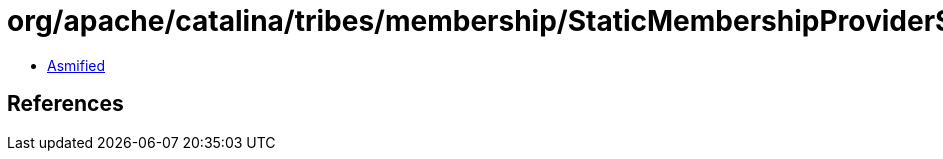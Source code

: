 = org/apache/catalina/tribes/membership/StaticMembershipProvider$2.class

 - link:StaticMembershipProvider$2-asmified.java[Asmified]

== References

